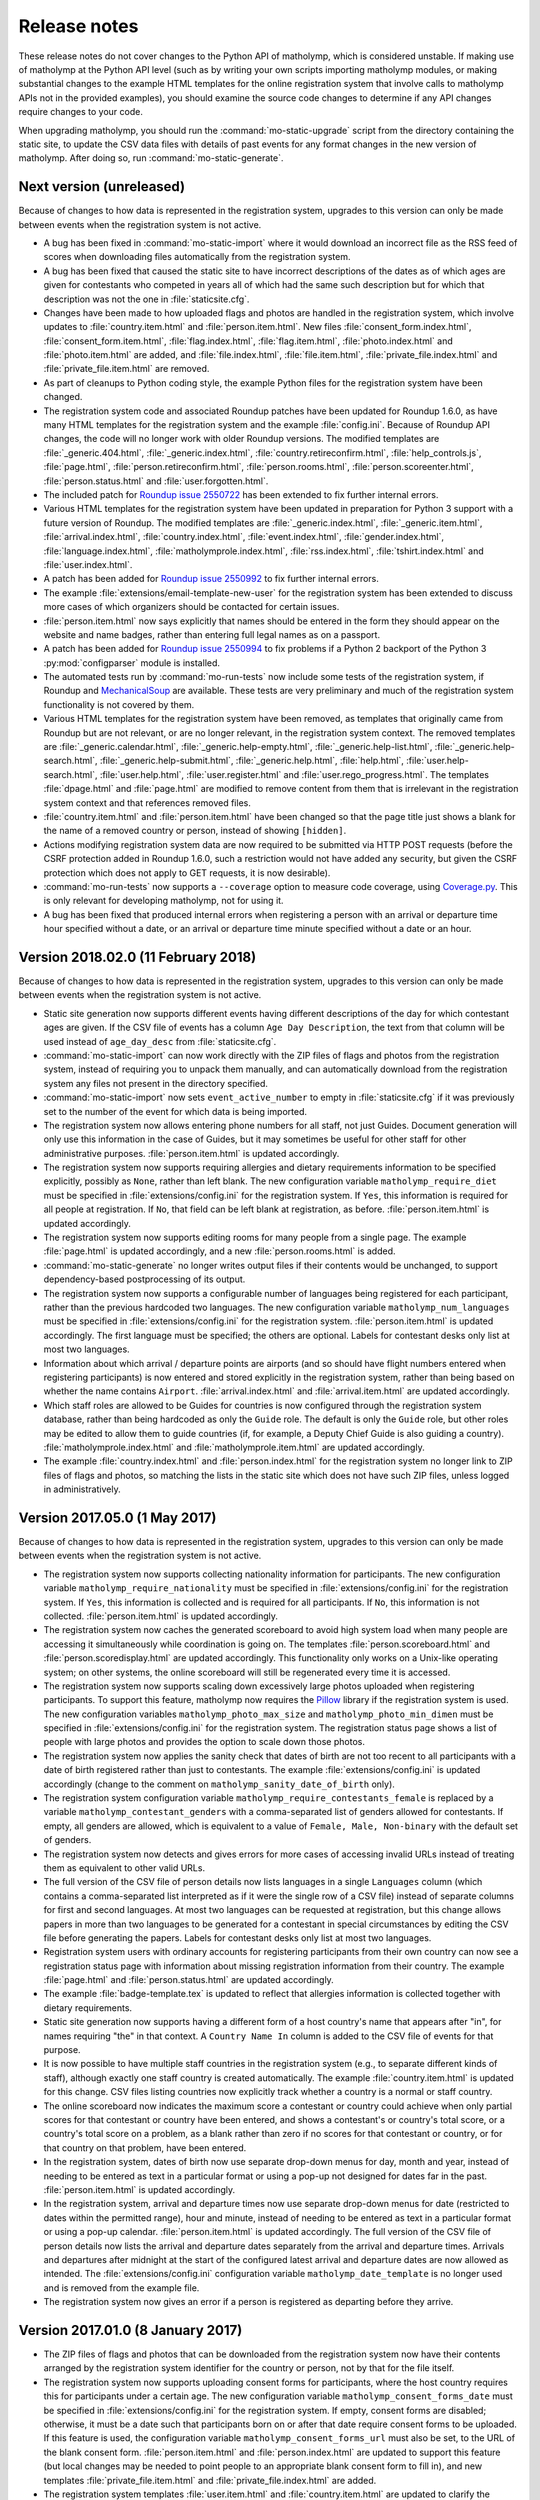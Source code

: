 .. Matholymp release notes.
   Copyright 2014-2018 Joseph Samuel Myers.

   This program is free software; you can redistribute it and/or
   modify it under the terms of the GNU General Public License as
   published by the Free Software Foundation; either version 3 of the
   License, or (at your option) any later version.

   This program is distributed in the hope that it will be useful, but
   WITHOUT ANY WARRANTY; without even the implied warranty of
   MERCHANTABILITY or FITNESS FOR A PARTICULAR PURPOSE.  See the GNU
   General Public License for more details.

   You should have received a copy of the GNU General Public License
   along with this program.  If not, see
   <https://www.gnu.org/licenses/>.

   Additional permission under GNU GPL version 3 section 7:

   If you modify this program, or any covered work, by linking or
   combining it with the OpenSSL project's OpenSSL library (or a
   modified version of that library), containing parts covered by the
   terms of the OpenSSL or SSLeay licenses, the licensors of this
   program grant you additional permission to convey the resulting
   work.  Corresponding Source for a non-source form of such a
   combination shall include the source code for the parts of OpenSSL
   used as well as that of the covered work.

Release notes
=============

These release notes do not cover changes to the Python API of
matholymp, which is considered unstable.  If making use of matholymp
at the Python API level (such as by writing your own scripts importing
matholymp modules, or making substantial changes to the example HTML
templates for the online registration system that involve calls to
matholymp APIs not in the provided examples), you should examine the
source code changes to determine if any API changes require changes to
your code.

When upgrading matholymp, you should run the
:command:`mo-static-upgrade` script from the directory containing the
static site, to update the CSV data files with details of past events
for any format changes in the new version of matholymp.  After doing
so, run :command:`mo-static-generate`.

Next version (unreleased)
-------------------------

Because of changes to how data is represented in the registration
system, upgrades to this version can only be made between events when
the registration system is not active.

* A bug has been fixed in :command:`mo-static-import` where it would
  download an incorrect file as the RSS feed of scores when
  downloading files automatically from the registration system.

* A bug has been fixed that caused the static site to have incorrect
  descriptions of the dates as of which ages are given for contestants
  who competed in years all of which had the same such description but
  for which that description was not the one in
  :file:`staticsite.cfg`.

* Changes have been made to how uploaded flags and photos are handled
  in the registration system, which involve updates to
  :file:`country.item.html` and :file:`person.item.html`.  New files
  :file:`consent_form.index.html`, :file:`consent_form.item.html`,
  :file:`flag.index.html`, :file:`flag.item.html`,
  :file:`photo.index.html` and :file:`photo.item.html` are added, and
  :file:`file.index.html`, :file:`file.item.html`,
  :file:`private_file.index.html` and :file:`private_file.item.html`
  are removed.

* As part of cleanups to Python coding style, the example Python files
  for the registration system have been changed.

* The registration system code and associated Roundup patches have
  been updated for Roundup 1.6.0, as have many HTML templates for the
  registration system and the example :file:`config.ini`.  Because of
  Roundup API changes, the code will no longer work with older Roundup
  versions.  The modified templates are :file:`_generic.404.html`,
  :file:`_generic.index.html`, :file:`country.retireconfirm.html`,
  :file:`help_controls.js`, :file:`page.html`,
  :file:`person.retireconfirm.html`, :file:`person.rooms.html`,
  :file:`person.scoreenter.html`, :file:`person.status.html` and
  :file:`user.forgotten.html`.

* The included patch for `Roundup issue 2550722
  <http://issues.roundup-tracker.org/issue2550722>`_ has been extended
  to fix further internal errors.

* Various HTML templates for the registration system have been updated
  in preparation for Python 3 support with a future version of
  Roundup.  The modified templates are :file:`_generic.index.html`,
  :file:`_generic.item.html`, :file:`arrival.index.html`,
  :file:`country.index.html`, :file:`event.index.html`,
  :file:`gender.index.html`, :file:`language.index.html`,
  :file:`matholymprole.index.html`, :file:`rss.index.html`,
  :file:`tshirt.index.html` and :file:`user.index.html`.

* A patch has been added for `Roundup issue 2550992
  <http://issues.roundup-tracker.org/issue2550992>`_ to fix further
  internal errors.

* The example :file:`extensions/email-template-new-user` for the
  registration system has been extended to discuss more cases of which
  organizers should be contacted for certain issues.

* :file:`person.item.html` now says explicitly that names should be
  entered in the form they should appear on the website and name
  badges, rather than entering full legal names as on a passport.

* A patch has been added for `Roundup issue 2550994
  <http://issues.roundup-tracker.org/issue2550994>`_ to fix problems
  if a Python 2 backport of the Python 3 :py:mod:`configparser` module
  is installed.

* The automated tests run by :command:`mo-run-tests` now include some
  tests of the registration system, if Roundup and `MechanicalSoup
  <https://mechanicalsoup.readthedocs.io/>`_ are available.  These
  tests are very preliminary and much of the registration system
  functionality is not covered by them.

* Various HTML templates for the registration system have been
  removed, as templates that originally came from Roundup but are not
  relevant, or are no longer relevant, in the registration system
  context.  The removed templates are :file:`_generic.calendar.html`,
  :file:`_generic.help-empty.html`, :file:`_generic.help-list.html`,
  :file:`_generic.help-search.html`,
  :file:`_generic.help-submit.html`, :file:`_generic.help.html`,
  :file:`help.html`, :file:`user.help-search.html`,
  :file:`user.help.html`, :file:`user.register.html` and
  :file:`user.rego_progress.html`.  The templates :file:`dpage.html`
  and :file:`page.html` are modified to remove content from them that
  is irrelevant in the registration system context and that references
  removed files.

* :file:`country.item.html` and :file:`person.item.html` have been
  changed so that the page title just shows a blank for the name of a
  removed country or person, instead of showing ``[hidden]``.

* Actions modifying registration system data are now required to be
  submitted via HTTP POST requests (before the CSRF protection added
  in Roundup 1.6.0, such a restriction would not have added any
  security, but given the CSRF protection which does not apply to GET
  requests, it is now desirable).

* :command:`mo-run-tests` now supports a ``--coverage`` option to
  measure code coverage, using `Coverage.py
  <https://coverage.readthedocs.io/en/latest/>`_.  This is only
  relevant for developing matholymp, not for using it.

* A bug has been fixed that produced internal errors when registering
  a person with an arrival or departure time hour specified without a
  date, or an arrival or departure time minute specified without a
  date or an hour.

Version 2018.02.0 (11 February 2018)
------------------------------------

Because of changes to how data is represented in the registration
system, upgrades to this version can only be made between events when
the registration system is not active.

* Static site generation now supports different events having
  different descriptions of the day for which contestant ages are
  given.  If the CSV file of events has a column ``Age Day
  Description``, the text from that column will be used instead of
  ``age_day_desc`` from :file:`staticsite.cfg`.

* :command:`mo-static-import` can now work directly with the ZIP files
  of flags and photos from the registration system, instead of
  requiring you to unpack them manually, and can automatically
  download from the registration system any files not present in the
  directory specified.

* :command:`mo-static-import` now sets ``event_active_number`` to
  empty in :file:`staticsite.cfg` if it was previously set to the
  number of the event for which data is being imported.

* The registration system now allows entering phone numbers for all
  staff, not just Guides.  Document generation will only use this
  information in the case of Guides, but it may sometimes be useful
  for other staff for other administrative purposes.
  :file:`person.item.html` is updated accordingly.

* The registration system now supports requiring allergies and dietary
  requirements information to be specified explicitly, possibly as
  ``None``, rather than left blank.  The new configuration variable
  ``matholymp_require_diet`` must be specified in
  :file:`extensions/config.ini` for the registration system.  If
  ``Yes``, this information is required for all people at
  registration.  If ``No``, that field can be left blank at
  registration, as before.  :file:`person.item.html` is updated
  accordingly.

* The registration system now supports editing rooms for many people
  from a single page.  The example :file:`page.html` is updated
  accordingly, and a new :file:`person.rooms.html` is added.

* :command:`mo-static-generate` no longer writes output files if their
  contents would be unchanged, to support dependency-based
  postprocessing of its output.

* The registration system now supports a configurable number of
  languages being registered for each participant, rather than the
  previous hardcoded two languages.  The new configuration variable
  ``matholymp_num_languages`` must be specified in
  :file:`extensions/config.ini` for the registration system.
  :file:`person.item.html` is updated accordingly.  The first language
  must be specified; the others are optional.  Labels for contestant
  desks only list at most two languages.

* Information about which arrival / departure points are airports (and
  so should have flight numbers entered when registering participants)
  is now entered and stored explicitly in the registration system,
  rather than being based on whether the name contains ``Airport``.
  :file:`arrival.index.html` and :file:`arrival.item.html` are updated
  accordingly.

* Which staff roles are allowed to be Guides for countries is now
  configured through the registration system database, rather than
  being hardcoded as only the ``Guide`` role.  The default is only the
  ``Guide`` role, but other roles may be edited to allow them to guide
  countries (if, for example, a Deputy Chief Guide is also guiding a
  country).  :file:`matholymprole.index.html` and
  :file:`matholymprole.item.html` are updated accordingly.

* The example :file:`country.index.html` and :file:`person.index.html`
  for the registration system no longer link to ZIP files of flags and
  photos, so matching the lists in the static site which does not have
  such ZIP files, unless logged in administratively.

Version 2017.05.0 (1 May 2017)
------------------------------

Because of changes to how data is represented in the registration
system, upgrades to this version can only be made between events when
the registration system is not active.

* The registration system now supports collecting nationality
  information for participants.  The new configuration variable
  ``matholymp_require_nationality`` must be specified in
  :file:`extensions/config.ini` for the registration system.  If
  ``Yes``, this information is collected and is required for all
  participants.  If ``No``, this information is not collected.
  :file:`person.item.html` is updated accordingly.

* The registration system now caches the generated scoreboard to avoid
  high system load when many people are accessing it simultaneously
  while coordination is going on.  The templates
  :file:`person.scoreboard.html` and :file:`person.scoredisplay.html`
  are updated accordingly.  This functionality only works on a
  Unix-like operating system; on other systems, the online scoreboard
  will still be regenerated every time it is accessed.

* The registration system now supports scaling down excessively large
  photos uploaded when registering participants.  To support this
  feature, matholymp now requires the `Pillow
  <https://python-pillow.org/>`_ library if the registration system is
  used.  The new configuration variables ``matholymp_photo_max_size``
  and ``matholymp_photo_min_dimen`` must be specified in
  :file:`extensions/config.ini` for the registration system.  The
  registration status page shows a list of people with large photos
  and provides the option to scale down those photos.

* The registration system now applies the sanity check that dates of
  birth are not too recent to all participants with a date of birth
  registered rather than just to contestants.  The example
  :file:`extensions/config.ini` is updated accordingly (change to the
  comment on ``matholymp_sanity_date_of_birth`` only).

* The registration system configuration variable
  ``matholymp_require_contestants_female`` is replaced by a variable
  ``matholymp_contestant_genders`` with a comma-separated list of
  genders allowed for contestants.  If empty, all genders are allowed,
  which is equivalent to a value of ``Female, Male, Non-binary`` with
  the default set of genders.

* The registration system now detects and gives errors for more cases
  of accessing invalid URLs instead of treating them as equivalent to
  other valid URLs.

* The full version of the CSV file of person details now lists
  languages in a single ``Languages`` column (which contains a
  comma-separated list interpreted as if it were the single row of a
  CSV file) instead of separate columns for first and second
  languages.  At most two languages can be requested at registration,
  but this change allows papers in more than two languages to be
  generated for a contestant in special circumstances by editing the
  CSV file before generating the papers.  Labels for contestant desks
  only list at most two languages.

* Registration system users with ordinary accounts for registering
  participants from their own country can now see a registration
  status page with information about missing registration information
  from their country.  The example :file:`page.html` and
  :file:`person.status.html` are updated accordingly.

* The example :file:`badge-template.tex` is updated to reflect that
  allergies information is collected together with dietary
  requirements.

* Static site generation now supports having a different form of a
  host country's name that appears after "in", for names requiring
  "the" in that context.  A ``Country Name In`` column is added to the
  CSV file of events for that purpose.

* It is now possible to have multiple staff countries in the
  registration system (e.g., to separate different kinds of staff),
  although exactly one staff country is created automatically.  The
  example :file:`country.item.html` is updated for this change.  CSV
  files listing countries now explicitly track whether a country is a
  normal or staff country.

* The online scoreboard now indicates the maximum score a contestant
  or country could achieve when only partial scores for that
  contestant or country have been entered, and shows a contestant's or
  country's total score, or a country's total score on a problem, as a
  blank rather than zero if no scores for that contestant or country,
  or for that country on that problem, have been entered.

* In the registration system, dates of birth now use separate
  drop-down menus for day, month and year, instead of needing to be
  entered as text in a particular format or using a pop-up not
  designed for dates far in the past.  :file:`person.item.html` is
  updated accordingly.

* In the registration system, arrival and departure times now use
  separate drop-down menus for date (restricted to dates within the
  permitted range), hour and minute, instead of needing to be entered
  as text in a particular format or using a pop-up calendar.
  :file:`person.item.html` is updated accordingly.  The full version
  of the CSV file of person details now lists the arrival and
  departure dates separately from the arrival and departure times.
  Arrivals and departures after midnight at the start of the
  configured latest arrival and departure dates are now allowed as
  intended.  The :file:`extensions/config.ini` configuration variable
  ``matholymp_date_template`` is no longer used and is removed from
  the example file.

* The registration system now gives an error if a person is registered
  as departing before they arrive.

Version 2017.01.0 (8 January 2017)
----------------------------------

* The ZIP files of flags and photos that can be downloaded from the
  registration system now have their contents arranged by the
  registration system identifier for the country or person, not by
  that for the file itself.

* The registration system now supports uploading consent forms for
  participants, where the host country requires this for participants
  under a certain age. The new configuration variable
  ``matholymp_consent_forms_date`` must be specified in
  :file:`extensions/config.ini` for the registration system.  If
  empty, consent forms are disabled; otherwise, it must be a date such
  that participants born on or after that date require consent forms
  to be uploaded.  If this feature is used, the configuration variable
  ``matholymp_consent_forms_url`` must also be set, to the URL of the
  blank consent form.  :file:`person.item.html` and
  :file:`person.index.html` are updated to support this feature (but
  local changes may be needed to point people to an appropriate blank
  consent form to fill in), and new templates
  :file:`private_file.item.html` and :file:`private_file.index.html`
  are added.

* The registration system templates :file:`user.item.html` and
  :file:`country.item.html` are updated to clarify the effects of
  editing email addresses entered in the registration system.

* The registration system template :file:`person.item.html` now
  collects information "Allergies and dietary requirements" rather
  than simply "Dietary requirements".  The CSV file column is renamed
  accordingly.

* The registration system now supports requiring a date of birth to be
  specified for all participants rather than just for contestants.
  The new configuration variable ``matholymp_require_date_of_birth``
  must be specified in :file:`extensions/config.ini` for the
  registration system (as ``Yes`` or ``No``).
  :file:`person.item.html` is updated accordingly.

* The registration system now supports collecting passport or identity
  card numbers for participants.  The new configuration variable
  ``matholymp_require_passport_number`` must be specified in
  :file:`extensions/config.ini` for the registration system.  If
  ``Yes``, this information is collected and is required for all
  participants.  If ``No``, this information is not collected.
  :file:`person.item.html` is updated accordingly.

* My list of ideas for possible future improvements to matholymp is
  now included in the documentation.  See :ref:`todo`.

Version 2016.05.0 (1 May 2016)
------------------------------

* Static site generation now supports a person with roles for more
  than one country at an event.  (This is only intended for cases
  where someone has a role, such as Leader or Deputy Leader, for more
  than one non-staff country, such as A and B teams for the host
  country.  If someone has both non-staff and staff roles, such as
  being both a Leader and on the organising committee, this should be
  represented by listing other roles under the non-staff
  participation.)  In the registration system, this should be
  represented by separately registered entries for each country, with
  the same URL for past participation listed; it is not currently
  possible to register a new participant this way without multiple
  records being created for them by :command:`mo-static-import`.

* When papers are generated with :command:`mo-document-generate`, the
  directory with papers received from leaders may contain only the
  LaTeX sources of a paper without a corresponding PDF version, in
  which case the PDF version is generated automatically with
  :command:`pdflatex`.  (If both PDF and LaTeX versions are present,
  the PDF version will be used, as before.)

* :command:`mo-document-generate` can now be used with arguments
  ``paper new-drafts`` to generate draft papers to display only for
  translations that are new or modified since the previous call with
  those arguments.  Previously the user needed to keep track of which
  new or revised papers needed drafts generating.

* The registration system code and associated Roundup patches have
  been updated for Roundup 1.5.1.  Because of Roundup API changes, the
  code will no longer work with older Roundup versions.

* The registration system now checks that flags are uploaded in PNG
  format, and that photos are uploaded in JPEG or PNG format, and that
  the filename extension for such uploaded files matches the format of
  the contents of the files.  :file:`country.item.html` and
  :file:`person.item.html` are updated to mention these requirements.
  (These checks are not applied to flags or photos automatically
  reused from previous years.)

* The numbers of rows and columns on each page of the display
  scoreboard are now configurable instead of being hardcoded as 2.
  The new configuration variables
  ``matholymp_display_scoreboard_rows`` and
  ``matholymp_display_scoreboard_columns`` must be specified in
  :file:`extensions/config.ini` for the registration system.

* If a person is registered with "Other roles" including their main
  role, that duplicate entry will be automatically excluded when
  generating the CSV file of person details, and so when the final
  registration data are transferred to the static site.

Version 2016.01.0 (2 January 2016)
----------------------------------

* Generated statistics now refer to the number of participating teams,
  not countries, at an event, reflecting that what is counted is not
  countries in the matholymp sense (including the special staff
  country and any countries sending only observers), nor in the sense
  of common usage (B teams are included, but countries sending only
  observers are excluded), but those sending nonempty teams.  This
  includes changes to the CSV column headers in generated CSV files
  (though not in those that serve as inputs to
  :command:`mo-static-generate`).

* The :command:`mo-static-import` script no longer takes an argument
  specifying the number of the event for which data is to be imported;
  instead, this is determined automatically from the data imported.

* :command:`mo-static-import` has an additional sanity check that data
  is not already present in the static site for countries or people at
  the event for which data is being imported.

* When scores are incomplete, the live scoreboard's cumulative
  statistics on scores show the maximum number of contestants who
  might have at least a given score after their scores are complete,
  as well as the number who have at least that score based on the
  scores entered so far.

* The default set of choices for gender in the registration system now
  includes "Other".

* :file:`country.item.html` no longer refers to accounts being created
  automatically only if the specified email address is not used by any
  other country.  (That restriction was removed in version 2015.01.0.)

* When the registration system is initialised, if
  ``matholymp_initial_languages`` in :file:`extensions/config.ini`
  includes the special language name ``PREVIOUS``, then all languages
  of papers at previous events will automatically be added to the
  registration system; this requires
  ``matholymp_static_site_directory`` to point to the static site data
  for previous events.  To exclude some previous languages while
  including others automatically, languages starting with ``-`` may be
  listed after ``PREVIOUS`` (for example, ``PREVIOUS, -Latin``).

Version 2015.04.0 (5 April 2015)
--------------------------------

* There is a new script :command:`mo-static-upgrade` that should be
  run from the directory containing the static site when upgrading
  matholymp.

* Country and role names can now contain commas without this causing
  ambiguity in interpretation of the CSV fields ``Other Roles`` and
  ``Guide For``.  Those fields now contain values interpreted as if
  they were the single row of a CSV file, instead of as simple
  comma-separated strings.

* The registration system now detects and warns users if given or
  family names are entered all in uppercase.  (This is a warning
  rather than a hard error because of the possibility that in some
  cases the correct orthography is all-uppercase; for example, for a
  single-character name.)  :file:`person.item.html` needs updating to
  make use of this feature.

* The example document-generation template
  :file:`coord-form-template.tex` now handles longer country names.

* New configuration variables ``coord_form_print_logo`` and
  ``coord_form_text_left`` must be specified in
  :file:`documentgen.cfg`.  These can be used to configure the
  template for coordination forms; the example
  :file:`coord-form-template.tex` has been updated to use them
  (settings of ``Yes`` make the template behave the same as in
  previous versions).  In addition, the ``--background`` option to
  :command:`mo-document-generate` can be used to include a background
  design from :file:`coord-form-background.pdf` when generating
  coordination forms; again, the example template has been updated for
  this.

* :file:`person.item.html` has had clarification added that the
  languages to enter for contestants are those in which papers are
  requested.

* Scoreboards now properly use singular rather than plural when
  referring to a single contestant having received a particular award,
  or to a single contestant being registered.

* Special prizes are now supported.  :file:`person.item.html` needs
  updating to make use of this feature in the registration system.

Version 2015.01.0 (4 January 2015)
----------------------------------

* The registration system can detect some more cases of invalid URLs
  specified for previous participation.

* A new configuration variable ``matholymp_static_site_directory``
  must be specified in :file:`extensions/config.ini` for the
  registration system.  If this is empty, there is no change in
  functionality from previous versions.  If not empty, it is a
  filesystem path to the static site (directory with
  :file:`staticsite.cfg`), either absolute or relative to the Roundup
  instance directory, on the system running the registration system;
  this directory must be readably by the registration system, but need
  not be writable.  This is used by the registration system to access
  information from the static site (specifically, to check whether
  URLs for previous participation specified at registration time do
  relate to some country or person that previously participated, and
  to support automatic reuse of flags and photos from previous years).

* When registering a country, you can specify to reuse a flag from a
  previous year (without needing to download and reupload it
  manually); this reuse is the default option.  This depends on
  ``matholymp_static_site_directory`` pointing to the static site
  data.  The HTML site template :file:`country.item.html` also needs
  updating from the provided examples to make use of this feature.
  Similarly, photos from previous years are reused by default when a
  person is registered (if a URL for previous participation is
  specified), with the same configuration requirement;
  :file:`person.item.html` needs updating to make use of this feature.

* The registration system makes further sanity checks on things done
  by administrative users.

* A bug has been fixed that produced errors when downloading a CSV
  file of scores from the registration system.

* Previously, when a person or country was removed from the
  registration system, although they no longer appeared in the lists
  of registered people or countries, accessing the page for that
  person or country directly via its URL (e.g., if it had been indexed
  by a search engine before the removal) would still show their
  details, with no indication (unless logged in with edit access) that
  the person or country was no longer registered.  Now, accessing the
  page for a removed person or country will give an error instead of
  showing any details for that person or country, unless logged in
  with access to edit that person or country's details.

* When a contact email address was given for a country at registration
  time so that a registration system account could be created
  automatically, that address did not appear in public on the
  registration system page for that country but was unintentionally
  available to the public through the XML-RPC interface to the
  registration system.  Now the registration system properly denies
  access to the contact email address through the XML-RPC interface as
  well as the main web interface.

* The same contact email address can now be specified for multiple
  user accounts (this can be useful, for example, if the person
  registering participants from the host country also has an
  administrative account, or the same person registers participants
  for both a country's main team and its B team).  You may wish to
  update :file:`user.forgotten.html` from the provided examples as the
  example file has been updated to reflect this change.

* Scoreboards now show additional statistical information about
  scores.

Version 2014.09.0 (28 September 2014)
-------------------------------------

* First public release.
